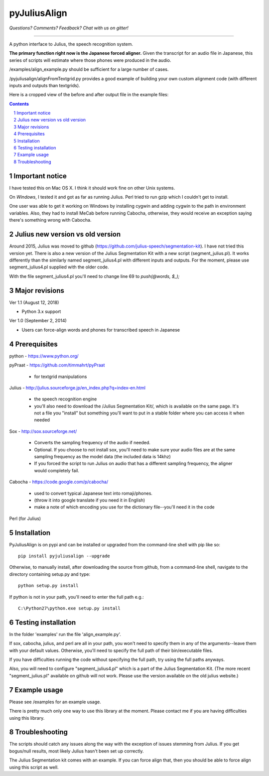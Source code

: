 
-----------
pyJuliusAlign
-----------

.. image:: https://img.shields.io/badge/license-MIT-blue.svg?
   :target: http://opensource.org/licenses/MIT

*Questions?  Comments?  Feedback?  Chat with us on gitter!*

.. image:: https://badges.gitter.im/pyJuliusAlign/Lobby.svg?
   :alt: Join the chat at https://gitter.im/pyJuliusAlign/Lobby
   :target: https://gitter.im/pyJuliusAlign/Lobby?utm_source=badge&utm_medium=badge&utm_campaign=pr-badge&utm_content=badge

-----

A python interface to Julius, the speech recognition system.

**The primary function right now is the Japanese forced aligner.**  Given the transcript
for an audio file in Japanese, this series of scripts will estimate where those 
phones were produced in the audio.

/examples/align_example.py should be sufficient for a large number of cases.

/pyjuliusalign/alignFromTextgrid.py provides a good example of building your own custom
alignment code (with different inputs and outputs than textgrids).  


Here is a cropped view of the before and after output file in the example files:

.. image:: examples/files/pyjulius_example.png
   :width: 500px

.. sectnum::
.. contents::


Important notice
==================

I have tested this on Mac OS X.  I think it should work fine on other Unix systems.

On *Windows*, I tested it and got as far as running Julius.  Perl tried to run gzip
which I couldn't get to install.

One user was able to get it working on Windows by installing cygwin and adding
cygwin to the path in environment variables.  Also, they
had to install MeCab before running Cabocha, otherwise, they would
receive an exception saying there's something wrong with Cabocha.


Julius new version vs old version
==================================

Around 2015, Julius was moved to github (https://github.com/julius-speech/segmentation-kit).
I have not tried this version yet.  There is also a new version of the Julius Segmentation
Kit with a new script (segment_julius.pl).  It works differently than the similarly named 
segment_julius4.pl with different inputs and outputs.  For the moment,
please use segment_julius4.pl supplied with the older code.

With the file segment_julius4.pl you'll need to change line 69 to `push(@words, $_);`


Major revisions
================

Ver 1.1 (August 12, 2018)

- Python 3.x support


Ver 1.0 (September 2, 2014)

- Users can force-align words and phones for transcribed speech in Japanese


Prerequisites
==================

python - https://www.python.org/

pyPraat - https://github.com/timmahrt/pyPraat

 * for textgrid manipulations

Julius - http://julius.sourceforge.jp/en_index.php?q=index-en.html

 * the speech recognition engine

 * you'll also need to download the /Julius Segmentation Kit/, which is available on
   the same page.  It's not a file you "install" but something you'll want to put
   in a stable folder where you can access it when needed

Sox - http://sox.sourceforge.net/

 * Converts the sampling frequency of the audio if needed.

 * Optional.  If you choose to not install sox, you'll need to make sure your audio
   files are at the same sampling frequency as the model data (the included data is
   14khz)
   
 * If you forced the script to run Julius on audio that has a different sampling
   frequency, the aligner would completely fail.

Cabocha - https://code.google.com/p/cabocha/ 

 * used to convert typical Japanese text into romaji/phones.

 * (throw it into google translate if you need it in English)

 * make a note of which encoding you use for the dictionary file--you'll need it in the code

Perl (for Julius)



Installation
==================

PyJuliusAlign is on pypi and can be installed or upgraded from the command-line shell with pip like so::

    pip install pyjuliusalign --upgrade

Otherwise, to manually install, after downloading the source from github, from a command-line shell, navigate to the directory containing setup.py and type::

    python setup.py install

If python is not in your path, you'll need to enter the full path e.g.::

	C:\Python27\python.exe setup.py install


Testing installation
=====================

In the folder 'examples' run the file 'align_example.py'.

If sox, cabocha, julius, and perl are all in your path, you won't need
to specify them in any of the arguments--leave them with your default values.
Otherwise, you'll need to specify the full path of their bin/executable files.

If you have difficulties running the code without specifying the full path, try using the
full paths anyways.

Also, you will need to configure "segment_julius4.pl" which is a part of the
Julius Segmentation Kit.  (The more recent "segment_julius.pl" available on
github will not work.  Please use the version available on the old julius website.)


Example usage
==================

Please see /examples for an example usage.

There is pretty much only one way to use this library at the moment.
Please contact me if you are having difficulties using this library.


Troubleshooting
==================

The scripts should catch any issues along the way with the exception of 
issues stemming from Julius.  If you get bogus/null results, most likely Julius
hasn't been set up correctly.

The Julius Segmentation kit comes with an example.  If you can force align that,
then you should be able to force align using this script as well.



